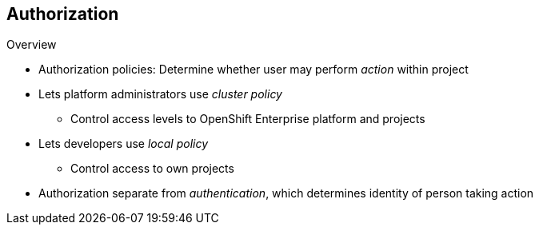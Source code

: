== Authorization
:noaudio:

.Overview
* Authorization policies: Determine whether user may perform _action_ within project
* Lets platform administrators use _cluster policy_
** Control access levels to OpenShift Enterprise platform and projects
* Lets developers use _local policy_
** Control access to own projects

* Authorization separate from _authentication_, which determines identity of person taking action

ifdef::showscript[]
=== Transcript
Authorization policies determine whether a user may perform a given _action_ within a project. This lets platform administrators use the _cluster policy_ to control who has various access levels to the OpenShift Enterprise platform itself and all projects. It also lets developers use _local policy_ to control who has access to the developers' own projects.

Authorization is a separate step from _authentication_, which is more about determining the identity of the person taking the action.

endif::showscript[]


